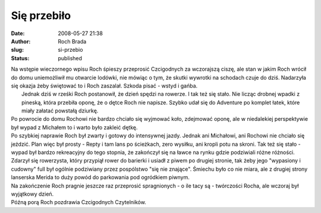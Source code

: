 Się przebiło
############
:date: 2008-05-27 21:38
:author: Roch Brada
:slug: si-przebio
:status: published

| Na wstępie wieczornego wpisu Roch śpieszy przeprosić Czcigodnych za wczorajszą ciszę, ale stan w jakim Roch wrócił do domu uniemożliwił mu otwarcie lodówki, nie mówiąc o tym, że skutki wywrotki na schodach czuje do dziś. Nadarzyła się okazja żeby świętować to i Roch zaszalał. Szkoda pisać - wstyd i gańba.
|  Jednak dziś w rześki Roch postanowił, że dzień spędzi na rowerze. I tak też się stało. Nie licząc drobnej wpadki z pineską, która przebiła oponę, że o dętce Roch nie napisze. Szybko udał się do Adventure po komplet łatek, które miały załatać powstałą dziurkę.
| Po powrocie do domu Rochowi nie bardzo chciało się wyjmować koło, zdejmować oponę, ale w niedalekiej perspektywie był wypad z Michałem to i warto było zakleić dętkę.
| Po szybkiej naprawie Roch był zwarty i gotowy do intensywnej jazdy. Jednak ani Michałowi, ani Rochowi nie chciało się jeździć. Plan więc był prosty - Repty i tam lans po ścieżkach, zero wysiłku, ani kropli potu na skroni. Tak też się stało - wypad był bardzo rekreacyjny do tego stopnia, że zakończył się na ławce na rynku gdzie podziwiali różne różności.
| Zdarzył się rowerzysta, który przypiął rower do barierki i usiadł z piwem po drugiej stronie, tak żeby jego "wypasiony i cudowny" full był ogólnie podziwiany przez pospólstwo "się nie znające". Śmiechu było co nie miara, ale z drugiej strony lanserska Merida to duży powód do parkowania pod ogródkiem piwnym.
| Na zakończenie Roch pragnie jeszcze raz przeprosić spragnionych - o ile tacy są - twórczości Rocha, ale wczoraj był wyjątkowy dzień.
| Późną porą Roch pozdrawia Czcigodnych Czytelników.
